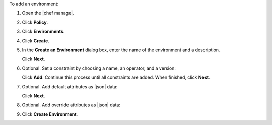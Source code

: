 .. The contents of this file may be included in multiple topics (using the includes directive).
.. The contents of this file should be modified in a way that preserves its ability to appear in multiple topics.


To add an environment:

#. Open the |chef manage|.
#. Click **Policy**.
#. Click **Environments**.
#. Click **Create**.
#. In the **Create an Environment** dialog box, enter the name of the environment and a description.

   .. image:: ../../images/step_manage_webui_policy_environment_add.png

   Click **Next**.
#. Optional. Set a constraint by choosing a name, an operator, and a version:

   .. image:: ../../images/step_manage_webui_policy_environment_add_constraint.png

   Click **Add**. Continue this process until all constraints are added. When finished, click **Next**.
#. Optional. Add default attributes as |json| data:

   .. image:: ../../images/step_manage_webui_policy_environment_add_default_attribute.png

   Click **Next**.
#. Optional. Add override attributes as |json| data:

   .. image:: ../../images/step_manage_webui_policy_environment_add_override_attribute.png

#. Click **Create Environment**.
